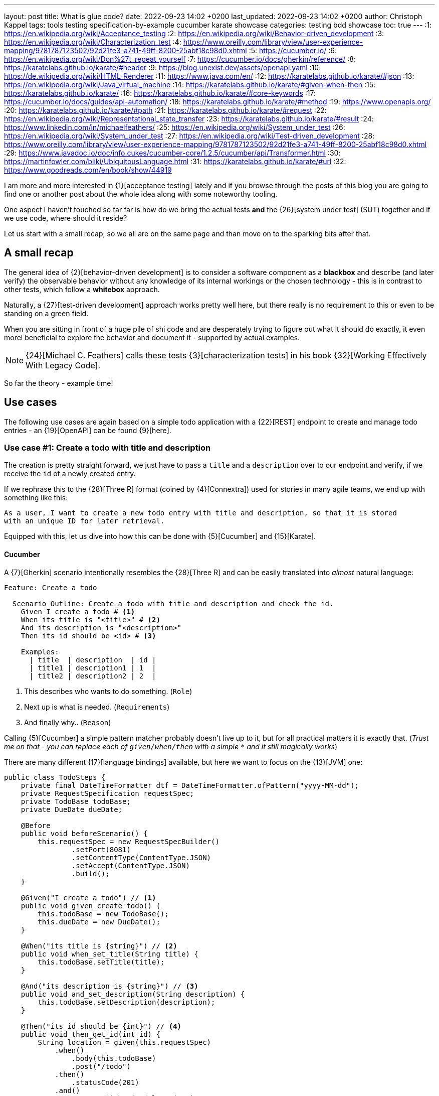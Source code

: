 ---
layout: post
title: What is glue code?
date: 2022-09-23 14:02 +0200
last_updated: 2022-09-23 14:02 +0200
author: Christoph Kappel
tags: tools testing specification-by-example cucumber karate showcase
categories: testing bdd showcase
toc: true
---
:1: https://en.wikipedia.org/wiki/Acceptance_testing
:2: https://en.wikipedia.org/wiki/Behavior-driven_development
:3: https://en.wikipedia.org/wiki/Characterization_test
:4: https://www.oreilly.com/library/view/user-experience-mapping/9781787123502/92d21fe3-a741-49ff-8200-25abf18c98d0.xhtml
:5: https://cucumber.io/
:6: https://en.wikipedia.org/wiki/Don%27t_repeat_yourself
:7: https://cucumber.io/docs/gherkin/reference/
:8: https://karatelabs.github.io/karate/#header
:9: https://blog.unexist.dev/assets/openapi.yaml
:10: https://de.wikipedia.org/wiki/HTML-Renderer
:11: https://www.java.com/en/
:12: https://karatelabs.github.io/karate/#json
:13: https://en.wikipedia.org/wiki/Java_virtual_machine
:14: https://karatelabs.github.io/karate/#given-when-then
:15: https://karatelabs.github.io/karate/
:16: https://karatelabs.github.io/karate/#core-keywords
:17: https://cucumber.io/docs/guides/api-automation/
:18: https://karatelabs.github.io/karate/#method
:19: https://www.openapis.org/
:20: https://karatelabs.github.io/karate/#path
:21: https://karatelabs.github.io/karate/#request
:22: https://en.wikipedia.org/wiki/Representational_state_transfer
:23: https://karatelabs.github.io/karate/#result
:24: https://www.linkedin.com/in/michaelfeathers/
:25: https://en.wikipedia.org/wiki/System_under_test
:26: https://en.wikipedia.org/wiki/System_under_test
:27: https://en.wikipedia.org/wiki/Test-driven_development
:28: https://www.oreilly.com/library/view/user-experience-mapping/9781787123502/92d21fe3-a741-49ff-8200-25abf18c98d0.xhtml
:29: https://www.javadoc.io/doc/info.cukes/cucumber-core/1.2.5/cucumber/api/Transformer.html
:30: https://martinfowler.com/bliki/UbiquitousLanguage.html
:31: https://karatelabs.github.io/karate/#url
:32: https://www.goodreads.com/en/book/show/44919

I am more and more interested in {1}[acceptance testing] lately and if you browse through the
posts of this blog you are going to find one or another post about the whole idea along with some
noteworthy tooling.

One aspect I haven't touched so far far is how do we bring the actual tests *and* the
{26}[system under test] (SUT) together and if we use code, where should it reside?

Let us start with a small recap, so we all are on the same page and than move on to the sparking
bits after that.

== A small recap

The general idea of {2}[behavior-driven development] is to consider a software component as a
**blackbox** and describe (and later verify) the observable behavior without any knowledge of
its internal workings or the chosen technology - this is in contrast to other tests, which follow
a **whitebox** approach.

Naturally, a {27}[test-driven development] approach works pretty well here, but there really is no
requirement to this or even to be standing on a green field.

When you are sitting in front of a huge pile of [line-through]#shi# code and are desperately
trying to figure out what it should do exactly, it even morel beneficial to explore the behavior
and document it - supported by actual examples.

NOTE: {24}[Michael C. Feathers] calls these tests {3}[characterization tests] in his book
{32}[Working Effectively With Legacy Code].

So far the theory - example time!

== Use cases

The following use cases are again based on a simple todo application with a {22}[REST] endpoint to
create and manage todo entries - an {19}[OpenAPI] can be found {9}[here].

=== Use case #1: Create a todo with title and description

The creation is pretty straight forward, we just have to pass a `title` and a `description` over
to our endpoint and verify, if we receive the `id` of a newly created entry.

If we rephrase this to the {28}[Three R] format (coined by {4}[Connextra]) used for stories in many
agile teams, we end up with something like this:

----
As a user, I want to create a new todo entry with title and description, so that it is stored
with an unique ID for later retrieval.
----

Equipped with this, let us dive into how this can be done with {5}[Cucumber] and {15}[Karate].

==== Cucumber

A {7}[Gherkin] scenario intentionally resembles the {28}[Three R] and can be easily translated into
_almost_ natural language:

[source,gherkin]
----
Feature: Create a todo

  Scenario Outline: Create a todo with title and description and check the id.
    Given I create a todo # <1>
    When its title is "<title>" # <2>
    And its description is "<description>"
    Then its id should be <id> # <3>

    Examples:
      | title  | description  | id |
      | title1 | description1 | 1  |
      | title2 | description2 | 2  |
----
<1> This describes who wants to do something. (`Role`)
<2> Next up is what is needed. (`Requirements`)
<3> And finally why.. (`Reason`)

Calling {5}[Cucumber] a simple pattern matcher probably doesn't live up to it, but for all practical
matters it is exactly that.
(__Trust me on that - you can replace each of `given/when/then` with a simple `*` and it still
magically works__)

There are many different {17}[language bindings] available, but here we want to focus on the {13}[JVM]
one:

[source,java]
----
public class TodoSteps {
    private final DateTimeFormatter dtf = DateTimeFormatter.ofPattern("yyyy-MM-dd");
    private RequestSpecification requestSpec;
    private TodoBase todoBase;
    private DueDate dueDate;

    @Before
    public void beforeScenario() {
        this.requestSpec = new RequestSpecBuilder()
                .setPort(8081)
                .setContentType(ContentType.JSON)
                .setAccept(ContentType.JSON)
                .build();
    }

    @Given("I create a todo") // <1>
    public void given_create_todo() {
        this.todoBase = new TodoBase();
        this.dueDate = new DueDate();
    }

    @When("its title is {string}") // <2>
    public void when_set_title(String title) {
        this.todoBase.setTitle(title);
    }

    @And("its description is {string}") // <3>
    public void and_set_description(String description) {
        this.todoBase.setDescription(description);
    }

    @Then("its id should be {int}") // <4>
    public void then_get_id(int id) {
        String location = given(this.requestSpec)
            .when()
                .body(this.todoBase)
                .post("/todo")
            .then()
                .statusCode(201)
            .and()
                .extract().header("location");

        assertThat(location.substring(location.lastIndexOf("/") + 1))
                .isEqualTo(Integer.toString(id));
    }
}
----
<1> On a match create a new Todo object.
<2> Set a title to our Todo object.
<3> ..and also set a description.
<4> And finally call the endpoint and assert whatever comes back.

There are no surprises here - so let's see how this can be done in {15}[Karate].

==== Karate

{15}[Karate] also relies on the {7}[Gherkin] language and I am most certain you see similarities
here.
In contrast to the previous example with {5}[Cucumber] we don't have to write any {11}[Java] code
to get this running.
Under the hood, {15}[Karate] uses a full-fledged {10}[html engine] and provides built-ins or rather
special {16}[keywords] for the actual tests:

[source,gherkin]
----
Feature: Create a todo

  Background:
    * url 'http://localhost:8081' # <1>

  Scenario Outline: Create a todo with title and description and check the id.
    Given path 'todo' # <2>
    And request # <3>
    """
    {
      "title": <title>,
      "description": <description>
    }
    """
    When method post # <4>
    Then match header location ==  "#regex .*/todo/<id>" # <5>

    Examples:
      | title    | description    | id |
      | 'title1' | 'description1' | 1  |
      | 'title2' | 'description2' | 2  |
----

<1> Point the internal engine to the given {31}[url].
<2> Update the {20}[path] of the current location.
<3> Define the actual {21}[request] {12}[JSON] body.
<4> Set the HTTP {18}[method] and fire the request.
<5> And again - compare whatever comes back - here the {8}[header].

What about another example, that relies less on materials on board?

=== Use case #2: Create a todo with start and due date

Instead of sending a real request to our backend, we want to verify the internal logic of our
domain object this time.
Aforementioned logic here is, whenever we create a todo with a `due` date after the `start` date,
it should automatically be marked as `done`.
(__Honestly I also think this is a really strange requirement, but sometimes it is like that.__)

To get some practice here, let's convert it to the {28}[Three R] format as well:

----
As a user, I want to create a new todo entry with a start and a due date, so that it is
automatically marked as done, when the due date is after start, to avoid unaccomplishable tasks.
----

==== Cucumber

The actual translation from the {28}[Three R] format to a scenario is quickly done:

[source,gherkin]
----
  Scenario Outline: Create a todo with start and due dates and check the status.
    Given I create a todo
    When it starts on <start>
    And it ends on <due>
    Then it should be marked as <status>

    Examples:
      | start      | due        | status  |
      | 2021-09-10 | 2022-09-10 | undone  |
      | 2021-09-10 | 2021-09-09 | done    |
----

[source,java]
----
public class TodoSteps {
    private final DateTimeFormatter dtf = DateTimeFormatter.ofPattern("yyyy-MM-dd");
    private RequestSpecification requestSpec;
    private TodoBase todoBase;
    private DueDate dueDate;

    @Before
    public void beforeScenario() {
        this.requestSpec = new RequestSpecBuilder()
                .setPort(8081)
                .setContentType(ContentType.JSON)
                .setAccept(ContentType.JSON)
                .build();
    }

    @Given("I create a todo")
    public void given_create_todo() {
        this.todoBase = new TodoBase();
        this.dueDate = new DueDate();
    }

    @When("it starts on {datestr}") // <1>
    public void when_set_start_date(LocalDate startDate) {
        this.dueDate.setStart(startDate);
    }

    @And("it ends on {datestr}")
    public void and_set_due_date(LocalDate dueDate) {
        this.dueDate.setDue(dueDate);
    }

    @Then("it should be marked as {status}") // <2>
    public void then_get_status(boolean status) {
        this.todoBase.setDueDate(this.dueDate);

        assertThat(status).isEqualTo(this.todoBase.getDone());
    }

    @ParameterType("[0-9]{4}-[0-9]{2}-[0-9]{2}") // <3>
    public LocalDate datestr(String datestr) {
        return LocalDate.parse(datestr, this.dtf);
    }

    @ParameterType("done|undone")
    public boolean status(String status) {
        return "done".equalsIgnoreCase(status);
    }
}
----
<1> Set `start` and `due` date.
<2> And also set the `status` of the entry.
<3> Convert different types.

Parameter types (or {29}[Transformers] in older versions of {5}[Cucumber]) can help to encapsulate and
convey domain concepts like the `status`.
A positive side effect is they also allow to adhere to the {6}[DRY] principle by not repeating
information - here how to convert input to a date.
Apart from that, the second {5}[Cucumber] example is basically the same all over again - this
changes with with the next one.

==== Karate

This example is heavier on the glue code side and since we normally don't use {11}[Java] directly
for {15}[Karate] tests, we have to find a way to call {11}[Java] directly.
Fortunately, {14}[Karate DSL] also provides helper here and we can implement the tests like we did
before:

[source,gherkin]
----
  Scenario Outline: Create a todo with start and due dates and check the status.
    Given def createTodo = # <1>
    """
    function(args) {
      var TodoType = Java.type("dev.unexist.showcase.todo.domain.todo.Todo"); // <2>
      var DueDateType = Java.type("dev.unexist.showcase.todo.domain.todo.DueDate");
      var DateTimeFormatterType = Java.type("java.time.format.DateTimeFormatter");
      var LocalDateType = Java.type("java.time.LocalDate");

      var dtf = DateTimeFormatterType.ofPattern("yyyy-MM-dd"); // <3>

      var dueDate = new DueDateType();

      dueDate.setStart(LocalDateType.parse(args.startDate, dtf));
      dueDate.setDue(LocalDateType.parse(args.dueDate, dtf));

      var todo = new TodoType();

      todo.setDueDate(dueDate);

      return todo.getDone() ? "done" : "undone";
    }
    """
    When def result = call createTodo { startDate: <start>, dueDate: <due> } // <4>
    Then match result == "<status>" // <5>

    Examples:
      | start      | due        | status |
      | 2021-09-10 | 2022-09-10 | undone |
      | 2021-09-10 | 2021-09-09 | done   |
----
<1> Define a function that executes the test.
<2> Create a wrapper for our required {11}[Java] classes.
<3> Implement the actual test in the next few lines.
<4> Call the previously defined method and pass the values from the table.
<5> ..and verify the {23}[result].

== Conclusion

What can we learn from both examples?

- Glue code is generally all code, that is required to combine the actual test with the
{26}[system under test] and resides somewhere in between.
- {5}[Cucumber] separates the glue code from the actual features, whereas {15}[Karate] includes them in
the feature file.
- {5}[Cucumber] advises to keep technical details out of the features, {15}[Karate] benefits the
combination of both.

I think the real answer is somewhere in the middle - in my opinion separating the technical details
from the actual specification is beneficial, because it becomes robust to changes of the underlying
systems and doesn't have to be touched whenever the implementation changes.

This also depends on the included functions and people:

- When the *business side* defines the specifications and also writes the feature files less technical
is easier to understand and favors focus on the development of a {30}[Ubiquitous Language] for the
business domain.
- On the other hand, when *dev* writes the specifications, keeping both bundled together helps to
avoid any drift between specification and the technical tests.

All examples can be found in my acceptance testing showcase at the usual place:

<https://github.com/unexist/showcase-acceptance-testing-quarkus>